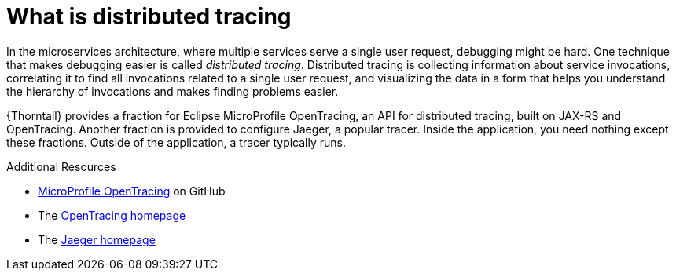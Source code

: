 
[id='what-is-distributed-tracing_{context}']
= What is distributed tracing

In the microservices architecture, where multiple services serve a single user request, debugging might be hard.
One technique that makes debugging easier is called _distributed tracing_.
Distributed tracing is collecting information about service invocations, correlating it to find all invocations related to a single user request, and visualizing the data in a form that helps you understand the hierarchy of invocations and makes finding problems easier.

{Thorntail} provides a fraction for Eclipse MicroProfile OpenTracing, an API for distributed tracing, built on JAX-RS and OpenTracing.
Another fraction is provided to configure Jaeger, a popular tracer.
Inside the application, you need nothing except these fractions.
Outside of the application, a tracer typically runs.

.Additional Resources

* link:https://github.com/eclipse/microprofile-opentracing[MicroProfile OpenTracing^] on GitHub
* The link:http://opentracing.io/[OpenTracing homepage^]
* The link:https://www.jaegertracing.io/[Jaeger homepage^]

